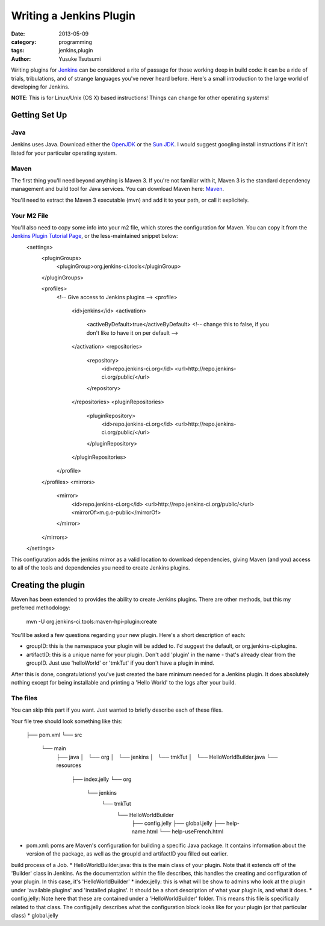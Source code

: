 ==========================
 Writing a Jenkins Plugin
==========================
:date: 2013-05-09 
:category: programming
:tags: jenkins,plugin
:author: Yusuke Tsutsumi

Writing plugins for `Jenkins <http://jenkins-ci.org/>`_ can be considered a rite of passage for those working deep in build code: it can be a ride of trials, tribulations, and of strange languages you've never heard before. Here's a small introduction to the large world of developing for Jenkins.

**NOTE**: This is for Linux/Unix (OS X) based instructions! Things can change for other operating systems!

Getting Set Up
==============

Java
----

Jenkins uses Java. Download either the `OpenJDK <http://openjdk.java.net/>`_ or the `Sun JDK <http://www.oracle.com/technetwork/java/javase/downloads/index.html>`_. I would suggest googling install instructions if it isn't listed for your particular operating system.

Maven
-----

The first thing you'll need beyond anything is Maven 3. If you're not familiar with it, Maven 3 is the standard dependency management and build tool for Java services. You can download Maven here: `Maven <http://maven.apache.org/download.cgi>`_.

You'll need to extract the Maven 3 executable (mvn) and add it to your  path, or call it explicitely. 

Your M2 File
------------

You'll also need to copy some info into your m2 file, which stores the configuration for Maven. You can copy it from the `Jenkins Plugin Tutorial Page  <https://wiki.jenkins-ci.org/display/JENKINS/Plugin+tutorial>`_, or the less-maintained snippet below: 
    <settings>
      <pluginGroups>
        <pluginGroup>org.jenkins-ci.tools</pluginGroup>
      </pluginGroups>

      <profiles>
        <!-- Give access to Jenkins plugins -->
        <profile>
          <id>jenkins</id>
          <activation>
            <activeByDefault>true</activeByDefault> <!-- change this to     false, if you don't like to have it on per default -->
          </activation>
          <repositories>
            <repository>
              <id>repo.jenkins-ci.org</id>
              <url>http://repo.jenkins-ci.org/public/</url>
            </repository>
          </repositories>
          <pluginRepositories>
            <pluginRepository>
              <id>repo.jenkins-ci.org</id>
              <url>http://repo.jenkins-ci.org/public/</url>
            </pluginRepository>
          </pluginRepositories>
        </profile>
      </profiles>
      <mirrors>
        <mirror>
          <id>repo.jenkins-ci.org</id>
          <url>http://repo.jenkins-ci.org/public/</url>
          <mirrorOf>m.g.o-public</mirrorOf>
        </mirror>
      </mirrors>
    </settings>

This configuration adds the jenkins mirror as a valid location to download dependencies, giving Maven (and you) access to all of the tools and dependencies you need to create Jenkins plugins.

Creating the plugin
===================
Maven has been extended to provides the ability to create Jenkins plugins. There are other methods, but this my preferred methodology:

    mvn -U org.jenkins-ci.tools:maven-hpi-plugin:create

You'll be asked a few questions regarding your new plugin. Here's a short description of each:

* groupID: this is the namespace your plugin will be added to. I'd suggest the default, or org.jenkins-ci.plugins.
* artifactID: this is a unique name for your plugin. Don't add 'plugin' in the name - that's already clear from the groupID. Just use 'helloWorld' or 'tmkTut' if you don't have a plugin in mind.

After this is done, congratulations! you've just created the bare minimum needed for a Jenkins plugin. It does absolutely nothing except for being installable and printing a 'Hello World' to the logs after your build.

The files
---------

You can skip this part if you want. Just wanted to briefly describe each of these files.

Your file tree should look something like this:


    ├── pom.xml
    └── src
        └── main
            ├── java
            │   └── org
            │       └── jenkins
            │           └── tmkTut
            │               └── HelloWorldBuilder.java
            └── resources
                ├── index.jelly
                └── org
                    └── jenkins
                        └── tmkTut
                            └── HelloWorldBuilder
                                ├── config.jelly
                                ├── global.jelly
                                ├── help-name.html
                                └── help-useFrench.html

* pom.xml: poms are Maven's configuration for building a specific Java package. It contains information about the version of the package, as well as the groupId and artifactID you filled out earlier.
build process of a Job. 
* HelloWorldBuilder.java: this is the main class of your plugin. Note that it extends off of the 'Builder' class in Jenkins. As the documentation within the file describes, this handles the creating and configuration of your plugin. In this case, it's 'HelloWorldBuilder'
* index.jelly: this is what will be show to admins who look at the plugin under 'available plugins' and 'installed plugins'. It should be a short description of what your plugin is, and what it does.
* config.jelly: Note here that these are contained under a 'HelloWorldBuilder' folder. This means this file is specifically related to that class. The config.jelly describes what the configuration block looks like for your plugin (or that particular class)
* global.jelly
